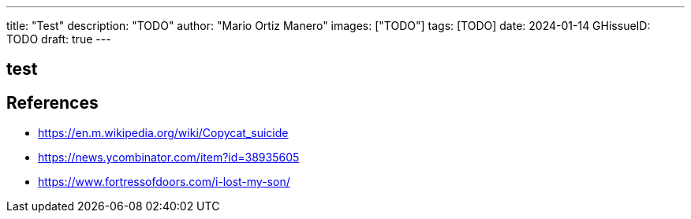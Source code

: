 ---
title: "Test"
description: "TODO"
author: "Mario Ortiz Manero"
images: ["TODO"]
tags: [TODO]
date: 2024-01-14
GHissueID: TODO
draft: true
---

== test

== References

* https://en.m.wikipedia.org/wiki/Copycat_suicide
* https://news.ycombinator.com/item?id=38935605
* https://www.fortressofdoors.com/i-lost-my-son/
